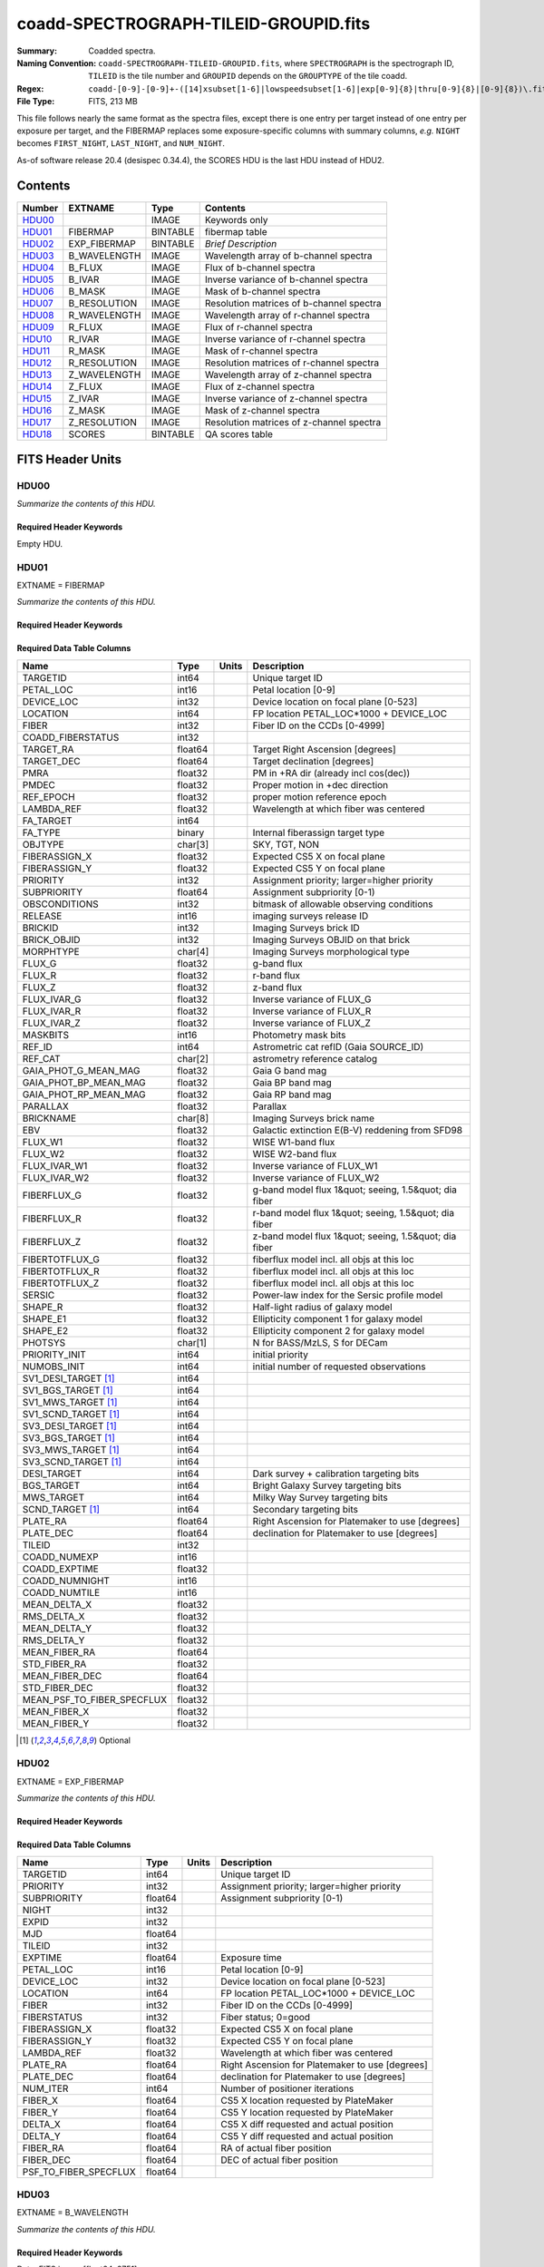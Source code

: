 ======================================
coadd-SPECTROGRAPH-TILEID-GROUPID.fits
======================================

:Summary: Coadded spectra.
:Naming Convention: ``coadd-SPECTROGRAPH-TILEID-GROUPID.fits``, where
    ``SPECTROGRAPH`` is the spectrograph ID, ``TILEID`` is the tile number and
    ``GROUPID`` depends on the ``GROUPTYPE`` of the tile coadd.
:Regex: ``coadd-[0-9]-[0-9]+-([14]xsubset[1-6]|lowspeedsubset[1-6]|exp[0-9]{8}|thru[0-9]{8}|[0-9]{8})\.fits``
:File Type: FITS, 213 MB


This file follows nearly the same format as the spectra files, except there is
one entry per target instead of one entry per exposure per target, and
the FIBERMAP replaces some exposure-specific columns with summary columns,
*e.g.* ``NIGHT`` becomes ``FIRST_NIGHT``, ``LAST_NIGHT``, and ``NUM_NIGHT``.

As-of software release 20.4 (desispec 0.34.4), the SCORES HDU is the last
HDU instead of HDU2.

Contents
========

====== ============ ======== ===================
Number EXTNAME      Type     Contents
====== ============ ======== ===================
HDU00_              IMAGE    Keywords only
HDU01_ FIBERMAP     BINTABLE fibermap table
HDU02_ EXP_FIBERMAP BINTABLE *Brief Description*
HDU03_ B_WAVELENGTH IMAGE    Wavelength array of b-channel spectra
HDU04_ B_FLUX       IMAGE    Flux of b-channel spectra
HDU05_ B_IVAR       IMAGE    Inverse variance of b-channel spectra
HDU06_ B_MASK       IMAGE    Mask of b-channel spectra
HDU07_ B_RESOLUTION IMAGE    Resolution matrices of b-channel spectra
HDU08_ R_WAVELENGTH IMAGE    Wavelength array of r-channel spectra
HDU09_ R_FLUX       IMAGE    Flux of r-channel spectra
HDU10_ R_IVAR       IMAGE    Inverse variance of r-channel spectra
HDU11_ R_MASK       IMAGE    Mask of r-channel spectra
HDU12_ R_RESOLUTION IMAGE    Resolution matrices of r-channel spectra
HDU13_ Z_WAVELENGTH IMAGE    Wavelength array of z-channel spectra
HDU14_ Z_FLUX       IMAGE    Flux of z-channel spectra
HDU15_ Z_IVAR       IMAGE    Inverse variance of z-channel spectra
HDU16_ Z_MASK       IMAGE    Mask of z-channel spectra
HDU17_ Z_RESOLUTION IMAGE    Resolution matrices of z-channel spectra
HDU18_ SCORES       BINTABLE QA scores table
====== ============ ======== ===================


FITS Header Units
=================

HDU00
-----

*Summarize the contents of this HDU.*

Required Header Keywords
~~~~~~~~~~~~~~~~~~~~~~~~

.. collapse:: Required Header Keywords Table

    .. rst-class:: keywords

    ========== =============================== ==== ==============================================
    KEY        Example Value                   Type Comment
    ========== =============================== ==== ==============================================
    SPGRP      1x_depth                        str
    SPGRPVAL   3                               int
    NIGHT [1]_ 20210708                        int
    TILEID     80605                           int
    SPECTRO    6                               int
    PETAL      6                               int
    CHECKSUM   AfAMBZ1KAf8KAZ8K                str  HDU checksum updated 2021-07-16T14:01:46
    DATASUM    0                               str  data unit checksum updated 2021-07-16T14:01:46
    FIBERMIN   1000                            int
    INFIL000   spectra-2-545-thru20210510.fits str
    LONGSTRN   OGIP 1.0                        str
    ========== =============================== ==== ==============================================

Empty HDU.

HDU01
-----

EXTNAME = FIBERMAP

*Summarize the contents of this HDU.*

Required Header Keywords
~~~~~~~~~~~~~~~~~~~~~~~~

.. collapse:: Required Header Keywords Table

    .. rst-class:: keywords

    ======== ================ ==== ==============================================
    KEY      Example Value    Type Comment
    ======== ================ ==== ==============================================
    NAXIS1   387              int  length of dimension 1
    NAXIS2   500              int  length of dimension 2
    ENCODING ascii            str
    LONGSTRN OGIP 1.0         str
    CHECKSUM H5Z5H5Z3H5Z3H5Z3 str  HDU checksum updated 2021-07-16T14:01:46
    DATASUM  4214162542       str  data unit checksum updated 2021-07-16T14:01:46
    ======== ================ ==== ==============================================

Required Data Table Columns
~~~~~~~~~~~~~~~~~~~~~~~~~~~

.. rst-class:: columns

========================== ======= ===== =====================================================
Name                       Type    Units Description
========================== ======= ===== =====================================================
TARGETID                   int64         Unique target ID
PETAL_LOC                  int16         Petal location [0-9]
DEVICE_LOC                 int32         Device location on focal plane [0-523]
LOCATION                   int64         FP location PETAL_LOC*1000 + DEVICE_LOC
FIBER                      int32         Fiber ID on the CCDs [0-4999]
COADD_FIBERSTATUS          int32
TARGET_RA                  float64       Target Right Ascension [degrees]
TARGET_DEC                 float64       Target declination [degrees]
PMRA                       float32       PM in +RA dir (already incl cos(dec))
PMDEC                      float32       Proper motion in +dec direction
REF_EPOCH                  float32       proper motion reference epoch
LAMBDA_REF                 float32       Wavelength at which fiber was centered
FA_TARGET                  int64
FA_TYPE                    binary        Internal fiberassign target type
OBJTYPE                    char[3]       SKY, TGT, NON
FIBERASSIGN_X              float32       Expected CS5 X on focal plane
FIBERASSIGN_Y              float32       Expected CS5 Y on focal plane
PRIORITY                   int32         Assignment priority; larger=higher priority
SUBPRIORITY                float64       Assignment subpriority [0-1)
OBSCONDITIONS              int32         bitmask of allowable observing conditions
RELEASE                    int16         imaging surveys release ID
BRICKID                    int32         Imaging Surveys brick ID
BRICK_OBJID                int32         Imaging Surveys OBJID on that brick
MORPHTYPE                  char[4]       Imaging Surveys morphological type
FLUX_G                     float32       g-band flux
FLUX_R                     float32       r-band flux
FLUX_Z                     float32       z-band flux
FLUX_IVAR_G                float32       Inverse variance of FLUX_G
FLUX_IVAR_R                float32       Inverse variance of FLUX_R
FLUX_IVAR_Z                float32       Inverse variance of FLUX_Z
MASKBITS                   int16         Photometry mask bits
REF_ID                     int64         Astrometric cat refID (Gaia SOURCE_ID)
REF_CAT                    char[2]       astrometry reference catalog
GAIA_PHOT_G_MEAN_MAG       float32       Gaia G band mag
GAIA_PHOT_BP_MEAN_MAG      float32       Gaia BP band mag
GAIA_PHOT_RP_MEAN_MAG      float32       Gaia RP band mag
PARALLAX                   float32       Parallax
BRICKNAME                  char[8]       Imaging Surveys brick name
EBV                        float32       Galactic extinction E(B-V) reddening from SFD98
FLUX_W1                    float32       WISE W1-band flux
FLUX_W2                    float32       WISE W2-band flux
FLUX_IVAR_W1               float32       Inverse variance of FLUX_W1
FLUX_IVAR_W2               float32       Inverse variance of FLUX_W2
FIBERFLUX_G                float32       g-band model flux 1&quot; seeing, 1.5&quot; dia fiber
FIBERFLUX_R                float32       r-band model flux 1&quot; seeing, 1.5&quot; dia fiber
FIBERFLUX_Z                float32       z-band model flux 1&quot; seeing, 1.5&quot; dia fiber
FIBERTOTFLUX_G             float32       fiberflux model incl. all objs at this loc
FIBERTOTFLUX_R             float32       fiberflux model incl. all objs at this loc
FIBERTOTFLUX_Z             float32       fiberflux model incl. all objs at this loc
SERSIC                     float32       Power-law index for the Sersic profile model
SHAPE_R                    float32       Half-light radius of galaxy model
SHAPE_E1                   float32       Ellipticity component 1 for galaxy model
SHAPE_E2                   float32       Ellipticity component 2 for galaxy model
PHOTSYS                    char[1]       N for BASS/MzLS, S for DECam
PRIORITY_INIT              int64         initial priority
NUMOBS_INIT                int64         initial number of requested observations
SV1_DESI_TARGET [1]_       int64
SV1_BGS_TARGET [1]_        int64
SV1_MWS_TARGET [1]_        int64
SV1_SCND_TARGET [1]_       int64
SV3_DESI_TARGET [1]_       int64
SV3_BGS_TARGET [1]_        int64
SV3_MWS_TARGET [1]_        int64
SV3_SCND_TARGET [1]_       int64
DESI_TARGET                int64         Dark survey + calibration targeting bits
BGS_TARGET                 int64         Bright Galaxy Survey targeting bits
MWS_TARGET                 int64         Milky Way Survey targeting bits
SCND_TARGET [1]_           int64         Secondary targeting bits
PLATE_RA                   float64       Right Ascension for Platemaker to use [degrees]
PLATE_DEC                  float64       declination for Platemaker to use [degrees]
TILEID                     int32
COADD_NUMEXP               int16
COADD_EXPTIME              float32
COADD_NUMNIGHT             int16
COADD_NUMTILE              int16
MEAN_DELTA_X               float32
RMS_DELTA_X                float32
MEAN_DELTA_Y               float32
RMS_DELTA_Y                float32
MEAN_FIBER_RA              float64
STD_FIBER_RA               float32
MEAN_FIBER_DEC             float64
STD_FIBER_DEC              float32
MEAN_PSF_TO_FIBER_SPECFLUX float32
MEAN_FIBER_X               float32
MEAN_FIBER_Y               float32
========================== ======= ===== =====================================================

.. [1] Optional

HDU02
-----

EXTNAME = EXP_FIBERMAP

*Summarize the contents of this HDU.*

Required Header Keywords
~~~~~~~~~~~~~~~~~~~~~~~~

.. collapse:: Required Header Keywords Table

    .. rst-class:: keywords

    ======== ================ ==== ==============================================
    KEY      Example Value    Type Comment
    ======== ================ ==== ==============================================
    NAXIS1   162              int  length of dimension 1
    NAXIS2   1000             int  length of dimension 2
    ENCODING ascii            str
    CHECKSUM 3f5X4e3U3e3U3e3U str  HDU checksum updated 2021-07-16T14:01:46
    DATASUM  360255485        str  data unit checksum updated 2021-07-16T14:01:46
    ======== ================ ==== ==============================================

Required Data Table Columns
~~~~~~~~~~~~~~~~~~~~~~~~~~~

.. rst-class:: columns

===================== ======= ===== ===============================================
Name                  Type    Units Description
===================== ======= ===== ===============================================
TARGETID              int64         Unique target ID
PRIORITY              int32         Assignment priority; larger=higher priority
SUBPRIORITY           float64       Assignment subpriority [0-1)
NIGHT                 int32
EXPID                 int32
MJD                   float64
TILEID                int32
EXPTIME               float64       Exposure time
PETAL_LOC             int16         Petal location [0-9]
DEVICE_LOC            int32         Device location on focal plane [0-523]
LOCATION              int64         FP location PETAL_LOC*1000 + DEVICE_LOC
FIBER                 int32         Fiber ID on the CCDs [0-4999]
FIBERSTATUS           int32         Fiber status; 0=good
FIBERASSIGN_X         float32       Expected CS5 X on focal plane
FIBERASSIGN_Y         float32       Expected CS5 Y on focal plane
LAMBDA_REF            float32       Wavelength at which fiber was centered
PLATE_RA              float64       Right Ascension for Platemaker to use [degrees]
PLATE_DEC             float64       declination for Platemaker to use [degrees]
NUM_ITER              int64         Number of positioner iterations
FIBER_X               float64       CS5 X location requested by PlateMaker
FIBER_Y               float64       CS5 Y location requested by PlateMaker
DELTA_X               float64       CS5 X diff requested and actual position
DELTA_Y               float64       CS5 Y diff requested and actual position
FIBER_RA              float64       RA of actual fiber position
FIBER_DEC             float64       DEC of actual fiber position
PSF_TO_FIBER_SPECFLUX float64
===================== ======= ===== ===============================================

HDU03
-----

EXTNAME = B_WAVELENGTH

*Summarize the contents of this HDU.*

Required Header Keywords
~~~~~~~~~~~~~~~~~~~~~~~~

.. collapse:: Required Header Keywords Table

    .. rst-class:: keywords

    ======== ================ ==== ==============================================
    KEY      Example Value    Type Comment
    ======== ================ ==== ==============================================
    NAXIS1   2751             int
    BUNIT    Angstrom         str
    CHECKSUM 7CGAA9F99AFAA9F9 str  HDU checksum updated 2021-07-16T14:01:46
    DATASUM  979185614        str  data unit checksum updated 2021-07-16T14:01:46
    ======== ================ ==== ==============================================

Data: FITS image [float64, 2751]

HDU04
-----

EXTNAME = B_FLUX

*Summarize the contents of this HDU.*

Required Header Keywords
~~~~~~~~~~~~~~~~~~~~~~~~

.. collapse:: Required Header Keywords Table

    .. rst-class:: keywords

    ======== ============================ ==== ==============================================
    KEY      Example Value                Type Comment
    ======== ============================ ==== ==============================================
    NAXIS1   2751                         int
    NAXIS2   500                          int
    BUNIT    10**-17 erg/(s cm2 Angstrom) str
    CHECKSUM lgKZngKZlgKZlgKZ             str  HDU checksum updated 2021-07-16T14:01:46
    DATASUM  1157856797                   str  data unit checksum updated 2021-07-16T14:01:46
    ======== ============================ ==== ==============================================

Data: FITS image [float32, 2751x500]

HDU05
-----

EXTNAME = B_IVAR

*Summarize the contents of this HDU.*

Required Header Keywords
~~~~~~~~~~~~~~~~~~~~~~~~

.. collapse:: Required Header Keywords Table

    .. rst-class:: keywords

    ======== ================================= ==== ==============================================
    KEY      Example Value                     Type Comment
    ======== ================================= ==== ==============================================
    NAXIS1   2751                              int
    NAXIS2   500                               int
    BUNIT    10**+34 (s2 cm4 Angstrom2) / erg2 str
    CHECKSUM JATXJASUJASUJASU                  str  HDU checksum updated 2021-07-16T14:01:47
    DATASUM  2428790047                        str  data unit checksum updated 2021-07-16T14:01:47
    ======== ================================= ==== ==============================================

Data: FITS image [float32, 2751x500]

HDU06
-----

EXTNAME = B_MASK

*Summarize the contents of this HDU.*

Required Header Keywords
~~~~~~~~~~~~~~~~~~~~~~~~

.. collapse:: Required Header Keywords Table

    .. rst-class:: keywords

    ======== ================ ==== ==============================================
    KEY      Example Value    Type Comment
    ======== ================ ==== ==============================================
    NAXIS1   2751             int
    NAXIS2   500              int
    BSCALE   1                int
    BZERO    2147483648       int
    CHECKSUM W4fLW4dLW4dLW4dL str  HDU checksum updated 2021-07-16T14:01:47
    DATASUM  688030           str  data unit checksum updated 2021-07-16T14:01:47
    ======== ================ ==== ==============================================

Data: FITS image [int32, 2751x500]

HDU07
-----

EXTNAME = B_RESOLUTION

*Summarize the contents of this HDU.*

Required Header Keywords
~~~~~~~~~~~~~~~~~~~~~~~~

.. collapse:: Required Header Keywords Table

    .. rst-class:: keywords

    ======== ================ ==== ==============================================
    KEY      Example Value    Type Comment
    ======== ================ ==== ==============================================
    NAXIS1   2751             int
    NAXIS2   11               int
    NAXIS3   500              int
    CHECKSUM 1l9M1i6K1i6K1i6K str  HDU checksum updated 2021-07-16T14:01:50
    DATASUM  1827421509       str  data unit checksum updated 2021-07-16T14:01:50
    ======== ================ ==== ==============================================

Data: FITS image [float32, 2751x11x500]

HDU08
-----

EXTNAME = R_WAVELENGTH

*Summarize the contents of this HDU.*

Required Header Keywords
~~~~~~~~~~~~~~~~~~~~~~~~

.. collapse:: Required Header Keywords Table

    .. rst-class:: keywords

    ======== ================ ==== ==============================================
    KEY      Example Value    Type Comment
    ======== ================ ==== ==============================================
    NAXIS1   2326             int
    BUNIT    Angstrom         str
    CHECKSUM 7JPAAHO78HOAAHO7 str  HDU checksum updated 2021-07-16T14:01:51
    DATASUM  456732359        str  data unit checksum updated 2021-07-16T14:01:51
    ======== ================ ==== ==============================================

Data: FITS image [float64, 2326]

HDU09
-----

EXTNAME = R_FLUX

*Summarize the contents of this HDU.*

Required Header Keywords
~~~~~~~~~~~~~~~~~~~~~~~~

.. collapse:: Required Header Keywords Table

    .. rst-class:: keywords

    ======== ============================ ==== ==============================================
    KEY      Example Value                Type Comment
    ======== ============================ ==== ==============================================
    NAXIS1   2326                         int
    NAXIS2   500                          int
    BUNIT    10**-17 erg/(s cm2 Angstrom) str
    CHECKSUM M3ENO3BMM3BMM3BM             str  HDU checksum updated 2021-07-16T14:01:51
    DATASUM  640139918                    str  data unit checksum updated 2021-07-16T14:01:51
    ======== ============================ ==== ==============================================

Data: FITS image [float32, 2326x500]

HDU10
-----

EXTNAME = R_IVAR

*Summarize the contents of this HDU.*

Required Header Keywords
~~~~~~~~~~~~~~~~~~~~~~~~

.. collapse:: Required Header Keywords Table

    .. rst-class:: keywords

    ======== ================================= ==== ==============================================
    KEY      Example Value                     Type Comment
    ======== ================================= ==== ==============================================
    NAXIS1   2326                              int
    NAXIS2   500                               int
    BUNIT    10**+34 (s2 cm4 Angstrom2) / erg2 str
    CHECKSUM VDCjYABhVABhVABh                  str  HDU checksum updated 2021-07-16T14:01:51
    DATASUM  2650218726                        str  data unit checksum updated 2021-07-16T14:01:51
    ======== ================================= ==== ==============================================

Data: FITS image [float32, 2326x500]

HDU11
-----

EXTNAME = R_MASK

*Summarize the contents of this HDU.*

Required Header Keywords
~~~~~~~~~~~~~~~~~~~~~~~~

.. collapse:: Required Header Keywords Table

    .. rst-class:: keywords

    ======== ================ ==== ==============================================
    KEY      Example Value    Type Comment
    ======== ================ ==== ==============================================
    NAXIS1   2326             int
    NAXIS2   500              int
    BSCALE   1                int
    BZERO    2147483648       int
    CHECKSUM m7e4n4e1m4e1m4e1 str  HDU checksum updated 2021-07-16T14:01:51
    DATASUM  582966           str  data unit checksum updated 2021-07-16T14:01:51
    ======== ================ ==== ==============================================

Data: FITS image [int32, 2326x500]

HDU12
-----

EXTNAME = R_RESOLUTION

*Summarize the contents of this HDU.*

Required Header Keywords
~~~~~~~~~~~~~~~~~~~~~~~~

.. collapse:: Required Header Keywords Table

    .. rst-class:: keywords

    ======== ================ ==== ==============================================
    KEY      Example Value    Type Comment
    ======== ================ ==== ==============================================
    NAXIS1   2326             int
    NAXIS2   11               int
    NAXIS3   500              int
    CHECKSUM e3FYh09Xe0CXe09X str  HDU checksum updated 2021-07-16T14:01:54
    DATASUM  1488519775       str  data unit checksum updated 2021-07-16T14:01:54
    ======== ================ ==== ==============================================

Data: FITS image [float32, 2326x11x500]

HDU13
-----

EXTNAME = Z_WAVELENGTH

*Summarize the contents of this HDU.*

Required Header Keywords
~~~~~~~~~~~~~~~~~~~~~~~~

.. collapse:: Required Header Keywords Table

    .. rst-class:: keywords

    ======== ================ ==== ==============================================
    KEY      Example Value    Type Comment
    ======== ================ ==== ==============================================
    NAXIS1   2881             int
    BUNIT    Angstrom         str
    CHECKSUM gaVNgYSLgaSLgWSL str  HDU checksum updated 2021-07-16T14:01:54
    DATASUM  3106662670       str  data unit checksum updated 2021-07-16T14:01:54
    ======== ================ ==== ==============================================

Data: FITS image [float64, 2881]

HDU14
-----

EXTNAME = Z_FLUX

*Summarize the contents of this HDU.*

Required Header Keywords
~~~~~~~~~~~~~~~~~~~~~~~~

.. collapse:: Required Header Keywords Table

    .. rst-class:: keywords

    ======== ============================ ==== ==============================================
    KEY      Example Value                Type Comment
    ======== ============================ ==== ==============================================
    NAXIS1   2881                         int
    NAXIS2   500                          int
    BUNIT    10**-17 erg/(s cm2 Angstrom) str
    CHECKSUM 9GPWGFMU9FMUGFMU             str  HDU checksum updated 2021-07-16T14:01:55
    DATASUM  3338246075                   str  data unit checksum updated 2021-07-16T14:01:55
    ======== ============================ ==== ==============================================

Data: FITS image [float32, 2881x500]

HDU15
-----

EXTNAME = Z_IVAR

*Summarize the contents of this HDU.*

Required Header Keywords
~~~~~~~~~~~~~~~~~~~~~~~~

.. collapse:: Required Header Keywords Table

    .. rst-class:: keywords

    ======== ================================= ==== ==============================================
    KEY      Example Value                     Type Comment
    ======== ================================= ==== ==============================================
    NAXIS1   2881                              int
    NAXIS2   500                               int
    BUNIT    10**+34 (s2 cm4 Angstrom2) / erg2 str
    CHECKSUM 4Ala47iR4AiX47iX                  str  HDU checksum updated 2021-07-16T14:01:55
    DATASUM  2758170465                        str  data unit checksum updated 2021-07-16T14:01:55
    ======== ================================= ==== ==============================================

Data: FITS image [float32, 2881x500]

HDU16
-----

EXTNAME = Z_MASK

*Summarize the contents of this HDU.*

Required Header Keywords
~~~~~~~~~~~~~~~~~~~~~~~~

.. collapse:: Required Header Keywords Table

    .. rst-class:: keywords

    ======== ================ ==== ==============================================
    KEY      Example Value    Type Comment
    ======== ================ ==== ==============================================
    NAXIS1   2881             int
    NAXIS2   500              int
    BSCALE   1                int
    BZERO    2147483648       int
    CHECKSUM 95fkD3fk93fkC3fk str  HDU checksum updated 2021-07-16T14:01:56
    DATASUM  720616           str  data unit checksum updated 2021-07-16T14:01:56
    ======== ================ ==== ==============================================

Data: FITS image [int32, 2881x500]

HDU17
-----

EXTNAME = Z_RESOLUTION

*Summarize the contents of this HDU.*

Required Header Keywords
~~~~~~~~~~~~~~~~~~~~~~~~

.. collapse:: Required Header Keywords Table

    .. rst-class:: keywords

    ======== ================ ==== ==============================================
    KEY      Example Value    Type Comment
    ======== ================ ==== ==============================================
    NAXIS1   2881             int
    NAXIS2   11               int
    NAXIS3   500              int
    CHECKSUM DFFSG99QDECQD99Q str  HDU checksum updated 2021-07-16T14:01:59
    DATASUM  500309470        str  data unit checksum updated 2021-07-16T14:01:59
    ======== ================ ==== ==============================================

Data: FITS image [float32, 2881x11x500]

HDU18
-----

EXTNAME = SCORES

*Summarize the contents of this HDU.*

Required Header Keywords
~~~~~~~~~~~~~~~~~~~~~~~~

.. collapse:: Required Header Keywords Table

    .. rst-class:: keywords

    ======== ================ ==== ==============================================
    KEY      Example Value    Type Comment
    ======== ================ ==== ==============================================
    NAXIS1   172              int  length of dimension 1
    NAXIS2   500              int  length of dimension 2
    ENCODING ascii            str
    CHECKSUM EpXcGmWcEmWcEmWc str  HDU checksum updated 2021-07-16T14:01:59
    DATASUM  1286335698       str  data unit checksum updated 2021-07-16T14:01:59
    ======== ================ ==== ==============================================

Required Data Table Columns
~~~~~~~~~~~~~~~~~~~~~~~~~~~

.. rst-class:: columns

=================== ======= ===== ============================================
Name                Type    Units Description
=================== ======= ===== ============================================
TARGETID            int64         DESI Unique Target ID
INTEG_COADD_FLUX_B  float32       integ. flux in wave. range 4000,5800A
MEDIAN_COADD_FLUX_B float32       median flux in wave. range 4000,5800A
MEDIAN_COADD_SNR_B  float32       median SNR/sqrt(A) in wave. range 4000,5800A
INTEG_COADD_FLUX_R  float32       integ. flux in wave. range 5800,7600A
MEDIAN_COADD_FLUX_R float32       median flux in wave. range 5800,7600A
MEDIAN_COADD_SNR_R  float32       median SNR/sqrt(A) in wave. range 5800,7600A
INTEG_COADD_FLUX_Z  float32       integ. flux in wave. range 7600,9800A
MEDIAN_COADD_FLUX_Z float32       median flux in wave. range 7600,9800A
MEDIAN_COADD_SNR_Z  float32       median SNR/sqrt(A) in wave. range 7600,9800A
TSNR2_GPBDARK_B     float32       GPBDARK B template (S/N)^2
TSNR2_ELG_B         float32       ELG B template (S/N)^2
TSNR2_GPBBRIGHT_B   float32       GPBBRIGHT B template (S/N)^2
TSNR2_LYA_B         float32       LYA B template (S/N)^2
TSNR2_BGS_B         float32       BGS B template (S/N)^2
TSNR2_GPBBACKUP_B   float32       GPBBACKUP B template (S/N)^2
TSNR2_QSO_B         float32       QSO B template (S/N)^2
TSNR2_LRG_B         float32       LRG B template (S/N)^2
TSNR2_GPBDARK_R     float32       GPBDARK R template (S/N)^2
TSNR2_ELG_R         float32       ELG R template (S/N)^2
TSNR2_GPBBRIGHT_R   float32       GPBBRIGHT R template (S/N)^2
TSNR2_LYA_R         float32       LYA R template (S/N)^2
TSNR2_BGS_R         float32       BGS R template (S/N)^2
TSNR2_GPBBACKUP_R   float32       GPBBACKUP R template (S/N)^2
TSNR2_QSO_R         float32       QSO R template (S/N)^2
TSNR2_LRG_R         float32       LRG R template (S/N)^2
TSNR2_GPBDARK_Z     float32       GPBDARK Z template (S/N)^2
TSNR2_ELG_Z         float32       ELG Z template (S/N)^2
TSNR2_GPBBRIGHT_Z   float32       GPBBRIGHT Z template (S/N)^2
TSNR2_LYA_Z         float32       LYA Z template (S/N)^2
TSNR2_BGS_Z         float32       BGS Z template (S/N)^2
TSNR2_GPBBACKUP_Z   float32       GPBBACKUP Z template (S/N)^2
TSNR2_QSO_Z         float32       QSO Z template (S/N)^2
TSNR2_LRG_Z         float32       LRG Z template (S/N)^2
TSNR2_GPBDARK       float32       GPBDARK template (S/N)^2 summed over B,R,Z
TSNR2_ELG           float32       ELG template (S/N)^2 summed over B,R,Z
TSNR2_GPBBRIGHT     float32       GPBBRIGHT template (S/N)^2 summed over B,R,Z
TSNR2_LYA           float32       LYA template (S/N)^2 summed over B,R,Z
TSNR2_BGS           float32       BGS template (S/N)^2 summed over B,R,Z
TSNR2_GPBBACKUP     float32       GPBBACKUP template (S/N)^2 summed over B,R,Z
TSNR2_QSO           float32       QSO template (S/N)^2 summed over B,R,Z
TSNR2_LRG           float32       LRG template (S/N)^2 summed over B,R,Z
=================== ======= ===== ============================================


Notes and Examples
==================

The format supports arbitrary channel names as long as for each channel {X}
there is a set of HDUs named {X}_WAVELENGTH, {X}_FLUX, {X}_IVAR, {X}_MASK,
{X}_RESOLUTION.

Upcoming changes
================

The following changes are not yet in the spectra files, but will be added in
the future:

* signal-to-noise per band
